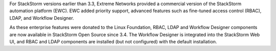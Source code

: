 For StackStorm versions earlier than 3.3, Extreme Networks provided a commercial version of the StackStorm automation platform (EWC). EWC added priority
support, advanced features such as fine-tuned access control (RBAC), LDAP, and Workflow Designer.

As these enterprise features were donated to the Linux Foundation, RBAC, LDAP and Workflow Designer components are now available in StackStorm Open Source since 3.4. The Workflow Designer is integrated into the StackStorm Web UI, and RBAC and LDAP components are installed (but not configured) with the default installation.

